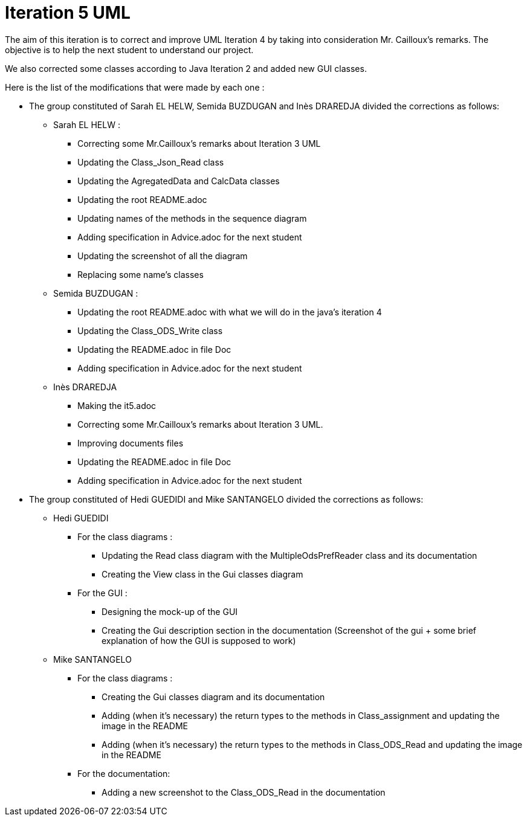 = Iteration 5 UML 

The aim of this iteration is to correct and improve UML Iteration 4 by taking into consideration Mr. Cailloux’s remarks. The objective is to help the next student to understand our project.

We also corrected some classes according to Java Iteration 2 and added new GUI classes.


Here is the list of the modifications that were made by each one : 

* The group constituted of Sarah EL HELW, Semida BUZDUGAN and Inès DRAREDJA divided the corrections as follows: 

** Sarah EL HELW : 

*** Correcting some Mr.Cailloux's remarks about Iteration 3 UML
*** Updating the Class_Json_Read class
*** Updating the AgregatedData and CalcData classes
*** Updating the root README.adoc 
*** Updating names of the methods in the sequence diagram
*** Adding specification in Advice.adoc for the next student 
*** Updating the screenshot of all the diagram
*** Replacing some name's classes


** Semida BUZDUGAN : 

*** Updating the root README.adoc with what we will do in the java's iteration 4
*** Updating the Class_ODS_Write class
*** Updating the README.adoc in file Doc
*** Adding specification in Advice.adoc for the next student 


** Inès DRAREDJA

*** Making the it5.adoc
*** Correcting some Mr.Cailloux's remarks about Iteration 3 UML.
*** Improving documents files
*** Updating the README.adoc in file Doc
*** Adding specification in Advice.adoc for the next student 


//A finir

* The group constituted of Hedi GUEDIDI and Mike SANTANGELO divided the corrections as follows: 

** Hedi GUEDIDI
 
*** For the class diagrams :
**** Updating the Read class diagram with the MultipleOdsPrefReader class and its documentation
**** Creating the View class in the Gui classes diagram 

*** For the GUI :
**** Designing the mock-up of the GUI
**** Creating the Gui description section in the documentation (Screenshot of the gui + some brief explanation of how the GUI is supposed to work)


** Mike SANTANGELO 

*** For the class diagrams :
**** Creating the Gui classes diagram and its documentation
**** Adding (when it's necessary) the return types to the methods in Class_assignment and updating the image in the README
**** Adding (when it's necessary) the return types to the methods in Class_ODS_Read and updating the image in the README



*** For the documentation:
**** Adding a new screenshot to the Class_ODS_Read in the documentation